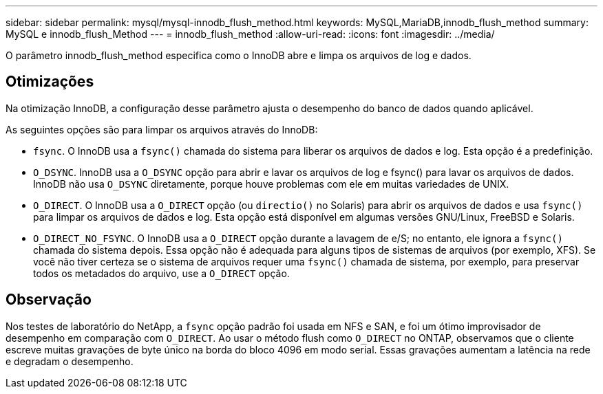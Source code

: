 ---
sidebar: sidebar 
permalink: mysql/mysql-innodb_flush_method.html 
keywords: MySQL,MariaDB,innodb_flush_method 
summary: MySQL e innodb_flush_Method 
---
= innodb_flush_method
:allow-uri-read: 
:icons: font
:imagesdir: ../media/


[role="lead"]
O parâmetro innodb_flush_method especifica como o InnoDB abre e limpa os arquivos de log e dados.



== Otimizações

Na otimização InnoDB, a configuração desse parâmetro ajusta o desempenho do banco de dados quando aplicável.

As seguintes opções são para limpar os arquivos através do InnoDB:

* `fsync`. O InnoDB usa a `fsync()` chamada do sistema para liberar os arquivos de dados e log. Esta opção é a predefinição.
*  `O_DSYNC`. InnoDB usa a `O_DSYNC` opção para abrir e lavar os arquivos de log e fsync() para lavar os arquivos de dados. InnoDB não usa `O_DSYNC` diretamente, porque houve problemas com ele em muitas variedades de UNIX.
*  `O_DIRECT`. O InnoDB usa a `O_DIRECT` opção (ou `directio()` no Solaris) para abrir os arquivos de dados e usa `fsync()` para limpar os arquivos de dados e log. Esta opção está disponível em algumas versões GNU/Linux, FreeBSD e Solaris.
* `O_DIRECT_NO_FSYNC`. O InnoDB usa a `O_DIRECT` opção durante a lavagem de e/S; no entanto, ele ignora a `fsync()` chamada do sistema depois. Essa opção não é adequada para alguns tipos de sistemas de arquivos (por exemplo, XFS). Se você não tiver certeza se o sistema de arquivos requer uma `fsync()` chamada de sistema, por exemplo, para preservar todos os metadados do arquivo, use a `O_DIRECT` opção.




== Observação

Nos testes de laboratório do NetApp, a `fsync` opção padrão foi usada em NFS e SAN, e foi um ótimo improvisador de desempenho em comparação com `O_DIRECT`. Ao usar o método flush como `O_DIRECT` no ONTAP, observamos que o cliente escreve muitas gravações de byte único na borda do bloco 4096 em modo serial. Essas gravações aumentam a latência na rede e degradam o desempenho.

